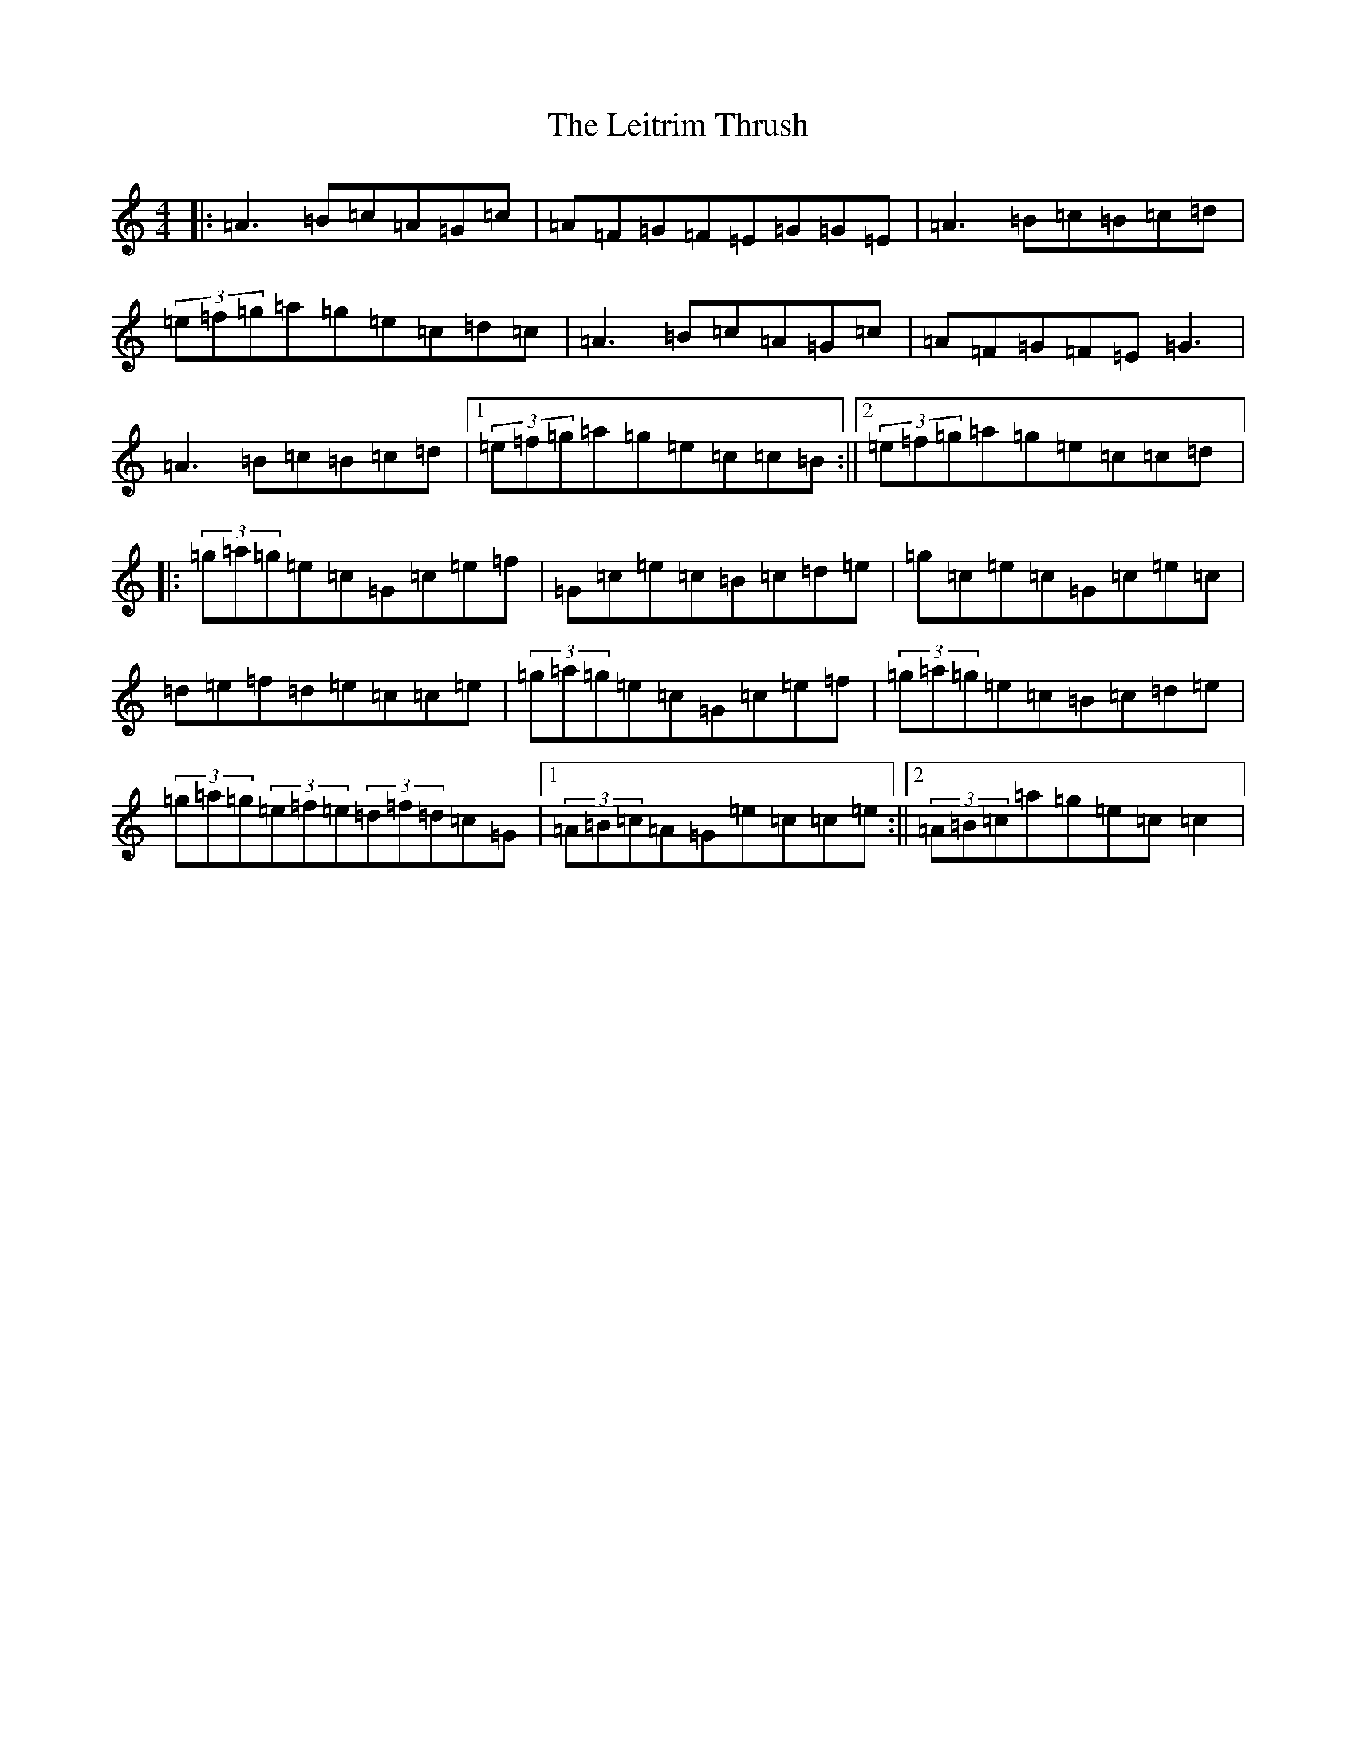 X: 12344
T: Leitrim Thrush, The
S: https://thesession.org/tunes/822#setting24179
Z: D Major
R: reel
M: 4/4
L: 1/8
K: C Major
|:=A3=B=c=A=G=c|=A=F=G=F=E=G=G=E|=A3=B=c=B=c=d|(3=e=f=g=a=g=e=c=d=c|=A3=B=c=A=G=c|=A=F=G=F=E=G3|=A3=B=c=B=c=d|1(3=e=f=g=a=g=e=c=c=B:||2(3=e=f=g=a=g=e=c=c=d|:(3=g=a=g=e=c=G=c=e=f|=G=c=e=c=B=c=d=e|=g=c=e=c=G=c=e=c|=d=e=f=d=e=c=c=e|(3=g=a=g=e=c=G=c=e=f|(3=g=a=g=e=c=B=c=d=e|(3=g=a=g(3=e=f=e(3=d=f=d=c=G|1(3=A=B=c=A=G=e=c=c=e:||2(3=A=B=c=a=g=e=c=c2|